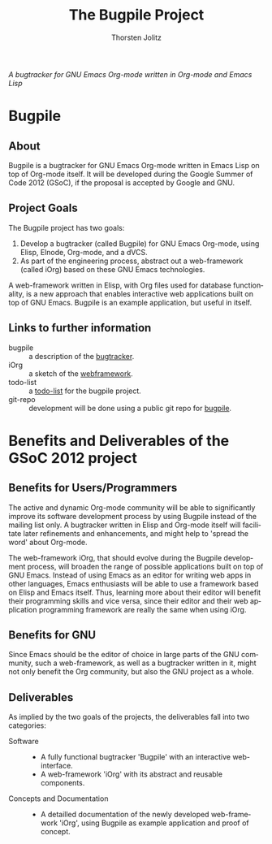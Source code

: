 #+OPTIONS:    H:3 num:nil toc:2 \n:nil @:t ::t |:t ^:{} -:t f:t *:t TeX:t LaTeX:t skip:nil d:(HIDE) tags:not-in-toc
#+STARTUP:    align fold nodlcheck hidestars oddeven lognotestate hideblocks
#+SEQ_TODO:   TODO(t) INPROGRESS(i) WAITING(w@) | DONE(d) CANCELED(c@)
#+TAGS:       Write(w) Update(u) Fix(f) Check(c) noexport(n)
#+TITLE:      The Bugpile Project
#+AUTHOR:     Thorsten Jolitz
#+EMAIL:      tj[at]data-driven[dot]de
#+LANGUAGE:   en
#+STYLE:      <style type="text/css">#outline-container-introduction{ clear:both; }</style>
#+LINK_UP:    ../../index.html
#+LINK_HOME:  http://orgmode.org/worg/
#+EXPORT_EXCLUDE_TAGS: noexport


# #+name: banner
# #+begin_html
#   <div id="subtitle" style="float: center; text-align: center;">
#   <p>
#   Bugpile - the Org-mode bugtracker  <a href="http://www.google-melange.com/gsoc/homepage/google/gsoc2012">GSoC 2012</a>
#   </p>
#   <p>
#   <a
#   href="http://www.google-melange.com/gsoc/homepage/google/gsoc2012"/>
# <img src="../../../images/gsoc/DSCI0279_60pc.png"  alt="Beach, Books
#   and Beer"/>
#   </a>
#   </p>
#   </div>
# #+end_html

/A bugtracker for GNU Emacs Org-mode/
/written in Org-mode and Emacs Lisp/

* Bugpile 
** About
Bugpile is a bugtracker for GNU Emacs Org-mode written in Emacs Lisp
on top of Org-mode itself. It will be developed during the Google
Summer of Code 2012 (GSoC), if the proposal is accepted by Google and
GNU.

** Project Goals
The Bugpile project has two goals:

   1. Develop a bugtracker (called Bugpile) for GNU Emacs Org-mode,
      using Elisp, Elnode, Org-mode, and a dVCS.
   2. As part of the engineering process, abstract out a web-framework
      (called iOrg) based on these GNU Emacs technologies.

A web-framework written in Elisp, with Org files used for database
functionality, is a new approach that enables interactive web
applications built on top of GNU Emacs. Bugpile is an example
application, but useful in itself.

** Links to further information
- bugpile :: a description of the [[file:bugpile.org][bugtracker]].  
- iOrg :: a sketch of the [[file:i.org][webframework]].
- todo-list :: a [[file:todo.org][todo-list]] for the bugpile project.
- git-repo :: development will be done using a public git repo for
               [[https://github.com/tj64/bugpile][bugpile]].
# - timeline :: the estimated project [[file:timeline.org][timeline]].

* Benefits and Deliverables of the GSoC 2012 project
** Benefits for Users/Programmers
The active and dynamic Org-mode community will be able to
significantly improve its software development process by using
Bugpile instead of the mailing list only. A bugtracker written in
Elisp and Org-mode itself will facilitate later refinements and
enhancements, and might help to 'spread the word' about Org-mode.

The web-framework iOrg, that should evolve during the Bugpile
development process, will broaden the range of possible applications
built on top of GNU Emacs. Instead of using Emacs as an editor for
writing web apps in other languages, Emacs enthusiasts will be able to
use a framework based on Elisp and Emacs itself. Thus, learning more
about their editor will benefit their programming skills and vice
versa, since their editor and their web application programming
framework are really the same when using iOrg.

** Benefits for GNU
Since Emacs should be the editor of choice in large parts of the GNU
community, such a web-framework, as well as a bugtracker written in
it, might not only benefit the Org community, but also the GNU project
as a whole.

** Deliverables
As implied by the two goals of the projects, the deliverables fall
into two categories:

- Software ::
  - A fully functional bugtracker 'Bugpile' with an interactive
    web-interface.
  - A web-framework 'iOrg' with its abstract and reusable components.

- Concepts and Documentation ::
  - A detailled documentation of the newly developed web-framework
    'iOrg', using Bugpile as example application and proof of concept.



